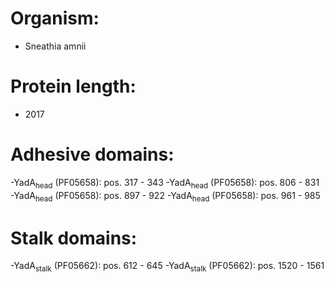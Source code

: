 * Organism:
- Sneathia amnii
* Protein length:
- 2017
* Adhesive domains:
-YadA_head (PF05658): pos. 317 - 343
-YadA_head (PF05658): pos. 806 - 831
-YadA_head (PF05658): pos. 897 - 922
-YadA_head (PF05658): pos. 961 - 985
* Stalk domains:
-YadA_stalk (PF05662): pos. 612 - 645
-YadA_stalk (PF05662): pos. 1520 - 1561

